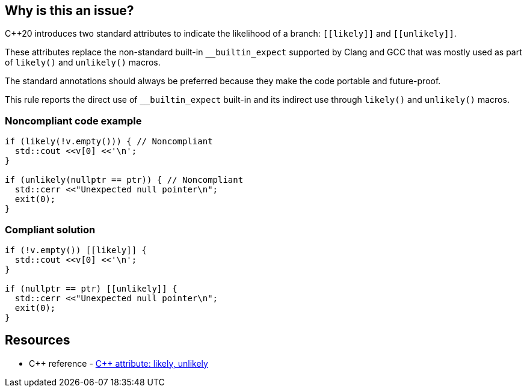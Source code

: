 == Why is this an issue?

{cpp}20 introduces two standard attributes to indicate the likelihood of a branch: ``\[[likely]]`` and ``\[[unlikely]]``.


These attributes replace the non-standard built-in ``++__builtin_expect++`` supported by Clang and GCC that was mostly used as part of ``++likely()++`` and ``++unlikely()++`` macros.


The standard annotations should always be preferred because they make the code portable and future-proof.


This rule reports the direct use of ``++__builtin_expect++`` built-in and its indirect use through ``++likely()++`` and ``++unlikely()++`` macros.


=== Noncompliant code example

[source,cpp,diff-id=1,diff-type=noncompliant]
----
if (likely(!v.empty())) { // Noncompliant
  std::cout <<v[0] <<'\n';
}

if (unlikely(nullptr == ptr)) { // Noncompliant
  std::cerr <<"Unexpected null pointer\n";
  exit(0);
}
----


=== Compliant solution

[source,cpp,diff-id=1,diff-type=compliant]
----
if (!v.empty()) [[likely]] {
  std::cout <<v[0] <<'\n';
}

if (nullptr == ptr) [[unlikely]] {
  std::cerr <<"Unexpected null pointer\n";
  exit(0);
}
----

== Resources

* {cpp} reference - https://en.cppreference.com/w/cpp/language/attributes/likely[{cpp} attribute: likely, unlikely]

